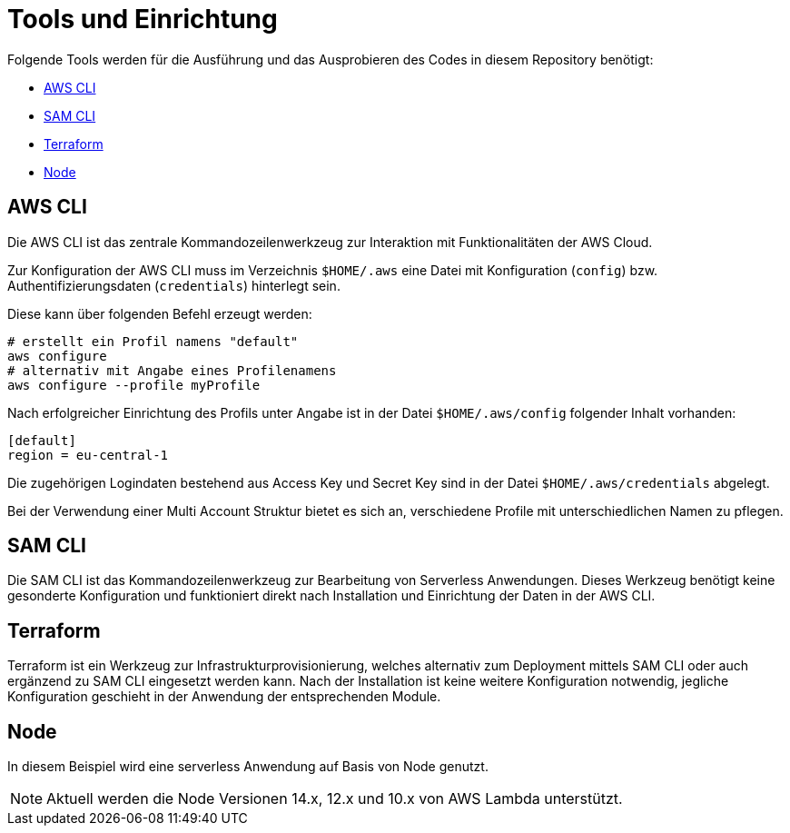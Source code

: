 ifdef::env-github[]
:tip-caption: :bulb:
:note-caption: :information_source:
:important-caption: :heavy_exclamation_mark:
:caution-caption: :fire:
:warning-caption: :warning:
endif::[]

= Tools und Einrichtung

Folgende Tools werden für die Ausführung und das Ausprobieren des Codes in diesem Repository benötigt:

* https://aws.amazon.com/de/cli/[AWS CLI]
* https://docs.aws.amazon.com/serverless-application-model/latest/developerguide/serverless-sam-cli-install.html[SAM CLI]
* https://www.terraform.io/[Terraform]
* https://nodejs.org/en/[Node]

== AWS CLI

Die AWS CLI ist das zentrale Kommandozeilenwerkzeug zur Interaktion mit Funktionalitäten der AWS Cloud.

Zur Konfiguration der AWS CLI muss im Verzeichnis `$HOME/.aws` eine Datei mit Konfiguration (`config`) bzw. Authentifizierungsdaten (`credentials`) hinterlegt sein.

Diese kann über folgenden Befehl erzeugt werden:
[source,bash]
----
# erstellt ein Profil namens "default"
aws configure
# alternativ mit Angabe eines Profilenamens
aws configure --profile myProfile
----

Nach erfolgreicher Einrichtung des Profils unter Angabe ist in der Datei `$HOME/.aws/config` folgender Inhalt vorhanden:
[source,bash]
----
[default]
region = eu-central-1
----

Die zugehörigen Logindaten bestehend aus Access Key und Secret Key sind in der Datei `$HOME/.aws/credentials` abgelegt.

Bei der Verwendung einer Multi Account Struktur bietet es sich an, verschiedene Profile mit unterschiedlichen Namen zu pflegen.

== SAM CLI

Die SAM CLI ist das Kommandozeilenwerkzeug zur Bearbeitung von Serverless Anwendungen.
Dieses Werkzeug benötigt keine gesonderte Konfiguration und funktioniert direkt nach Installation und Einrichtung der Daten in der AWS CLI.

== Terraform

Terraform ist ein Werkzeug zur Infrastrukturprovisionierung, welches alternativ zum Deployment mittels SAM CLI oder auch ergänzend zu SAM CLI eingesetzt werden kann.
Nach der Installation ist keine weitere Konfiguration notwendig, jegliche Konfiguration geschieht in der Anwendung der entsprechenden Module.

== Node

In diesem Beispiel wird eine serverless Anwendung auf Basis von Node genutzt.
[NOTE]
====
Aktuell werden die Node Versionen 14.x, 12.x und 10.x von AWS Lambda unterstützt.
====
